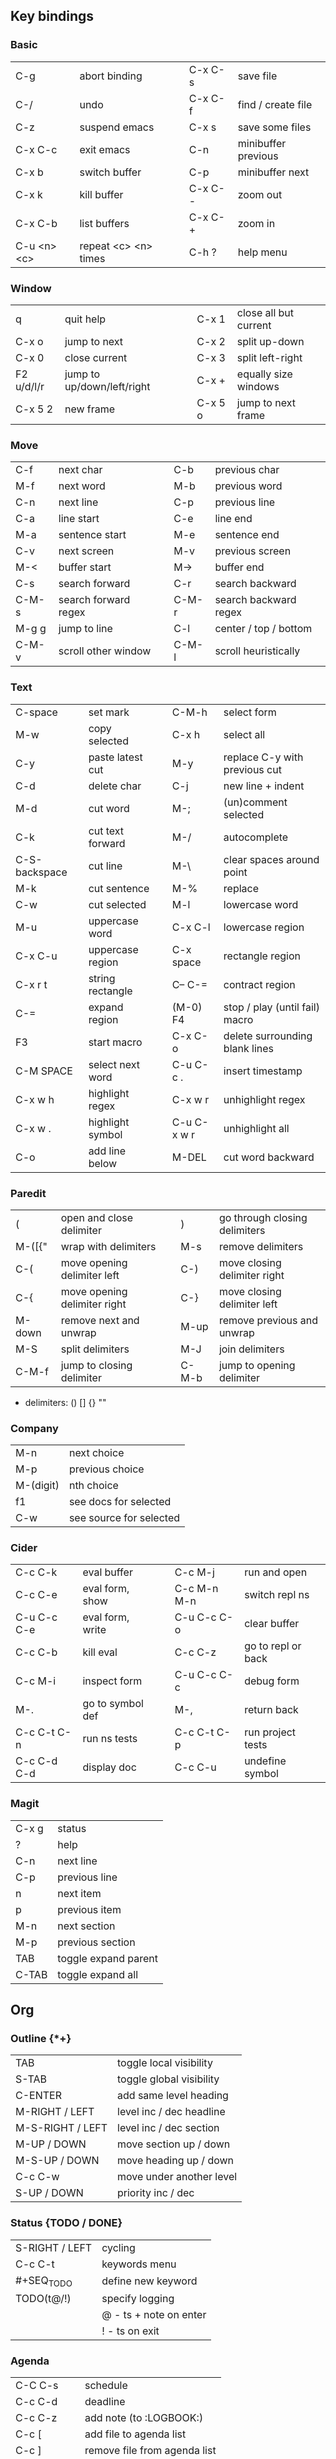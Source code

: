 #+STARTUP: hidestars

** Key bindings

*** Basic

    | C-g         | abort binding        |   | C-x C-s  | save file           |
    | C-/         | undo                 |   | C-x C-f  | find / create file  |
    | C-z         | suspend emacs        |   | C-x s    | save some files     |
    | C-x C-c     | exit emacs           |   | C-n      | minibuffer previous |
    | C-x b       | switch buffer        |   | C-p      | minibuffer next     |
    | C-x k       | kill buffer          |   | C-x C- - | zoom out            |
    | C-x C-b     | list buffers         |   | C-x C- + | zoom in             |
    | C-u <n> <c> | repeat <c> <n> times |   | C-h ?    | help menu           |

*** Window

    | q          | quit help                  |   | C-x 1   | close all but current |
    | C-x o      | jump to next               |   | C-x 2   | split up-down         |
    | C-x 0      | close current              |   | C-x 3   | split left-right      |
    | F2 u/d/l/r | jump to up/down/left/right |   | C-x +   | equally size windows  |
    | C-x 5 2    | new frame                  |   | C-x 5 o | jump to next frame    |

*** Move

    | C-f   | next char            |   | C-b   | previous char         |
    | M-f   | next word            |   | M-b   | previous word         |
    | C-n   | next line            |   | C-p   | previous line         |
    | C-a   | line start           |   | C-e   | line end              |
    | M-a   | sentence start       |   | M-e   | sentence end          |
    | C-v   | next screen          |   | M-v   | previous screen       |
    | M-<   | buffer start         |   | M->   | buffer end            |
    | C-s   | search forward       |   | C-r   | search backward       |
    | C-M-s | search forward regex |   | C-M-r | search backward regex |
    | M-g g | jump to line         |   | C-l   | center / top / bottom |
    | C-M-v | scroll other window  |   | C-M-l | scroll heuristically  |

*** Text

    | C-space       | set mark         |   | C-M-h       | select form                    |
    | M-w           | copy selected    |   | C-x h       | select all                     |
    | C-y           | paste latest cut |   | M-y         | replace C-y with previous cut  |
    | C-d           | delete char      |   | C-j         | new line + indent              |
    | M-d           | cut word         |   | M-;         | (un)comment selected           |
    | C-k           | cut text forward |   | M-/         | autocomplete                   |
    | C-S-backspace | cut line         |   | M-\         | clear spaces around point      |
    | M-k           | cut sentence     |   | M-%         | replace                        |
    | C-w           | cut selected     |   | M-l         | lowercase word                 |
    | M-u           | uppercase word   |   | C-x C-l     | lowercase region               |
    | C-x C-u       | uppercase region |   | C-x space   | rectangle region               |
    | C-x r t       | string rectangle |   | C-- C-=     | contract region                |
    | C-=           | expand region    |   | (M-0) F4    | stop / play (until fail) macro |
    | F3            | start macro      |   | C-x C-o     | delete surrounding blank lines |
    | C-M SPACE     | select next word |   | C-u C-c .   | insert timestamp               |
    | C-x w h       | highlight regex  |   | C-x w r     | unhighlight regex              |
    | C-x w .       | highlight symbol |   | C-u C-x w r | unhighlight all                |
    | C-o           | add line below   |   | M-DEL       | cut word backward              |

*** Paredit

    | (      | open and close delimiter     |   | )     | go through closing delimiters |
    | M-([{" | wrap with delimiters         |   | M-s   | remove delimiters             |
    | C-(    | move opening delimiter left  |   | C-)   | move closing delimiter right  |
    | C-{    | move opening delimiter right |   | C-}   | move closing delimiter left   |
    | M-down | remove next and unwrap       |   | M-up  | remove previous and unwrap    |
    | M-S    | split delimiters             |   | M-J   | join delimiters               |
    | C-M-f  | jump to closing delimiter    |   | C-M-b | jump to opening delimiter     |

    - delimiters: () [] {} ""

*** Company

    | M-n       | next choice             |
    | M-p       | previous choice         |
    | M-(digit) | nth choice              |
    | f1        | see docs for selected   |
    | C-w       | see source for selected |

*** Cider

    | C-c C-k     | eval buffer      |   | C-c M-j     | run and open       |
    | C-c C-e     | eval form, show  |   | C-c M-n M-n | switch repl ns     |
    | C-u C-c C-e | eval form, write |   | C-u C-c C-o | clear buffer       |
    | C-c C-b     | kill eval        |   | C-c C-z     | go to repl or back |
    | C-c M-i     | inspect form     |   | C-u C-c C-c | debug form         |
    | M-.         | go to symbol def |   | M-,         | return back        |
    | C-c C-t C-n | run ns tests     |   | C-c C-t C-p | run project tests  |
    | C-c C-d C-d | display doc      |   | C-c C-u     | undefine symbol    |

*** Magit

    | C-x g | status               |
    | ?     | help                 |
    | C-n   | next     line        |
    | C-p   | previous line        |
    | n     | next     item        |
    | p     | previous item        |
    | M-n   | next     section     |
    | M-p   | previous section     |
    | TAB   | toggle expand parent |
    | C-TAB | toggle expand all    |

** Org

*** Outline {*+}

    | TAB              | toggle local  visibility |
    | S-TAB            | toggle global visibility |
    | C-ENTER          | add same level heading   |
    | M-RIGHT / LEFT   | level inc / dec headline |
    | M-S-RIGHT / LEFT | level inc / dec section  |
    | M-UP / DOWN      | move section up / down   |
    | M-S-UP / DOWN    | move heading up / down   |
    | C-c C-w          | move under another level |
    | S-UP / DOWN      | priority inc / dec       |

*** Status {TODO / DONE}

    | S-RIGHT / LEFT | cycling                |
    | C-c C-t        | keywords menu          |
    | #+SEQ_TODO     | define new keyword     |
    | TODO(t@/!)     | specify logging        |
    |                | @ - ts + note on enter |
    |                | ! - ts        on exit  |

*** Agenda

    | C-C C-s     | schedule                     |
    | C-c C-d     | deadline                     |
    | C-c C-z     | add note (to :LOGBOOK:)      |
    | C-c [       | add file to agenda list      |
    | C-c ]       | remove file from agenda list |
    | C-c a       | agenda view                  |
    | C-u 5 C-c a | agenda view for 5 days       |
    | g           | refresh agenda               |
    | S-f         | follow mode                  |
    | f / b       | move forward / back          |
    | t           | change task status           |

*** Repeat {w(eek) d(ay) m(onth) y(ear)}

    | +1w  | 1 week                    |
    | ++1w | 1 week in future          |
    | .+1w | 1 week after task is DONE |

*** Checklist {- [ ]}

    | C-c C-c   | cycling         |
    | M-S-ENTER | new item        |
    | [/]       | number of done  |
    | [%]       | percent of done |

*** Tag

    | C-c C-q   | assign to headline    |
    | #+TAGS:   | define new tags       |
    | -TAG_NAME | exclude from agenda+m |

*** Archive

    | C-c C-x C-a | internal archive subtree |
    | C-c C-x C-s | move subtree to archive  |
    | #+ARCHIVE:  | define archive file      |

*** Link

    | C-c C-l                                 | create / edit link        |
    | C-c C-o                                 | open link                 |
    | C-c &                                   | return back from link     |
    | [[https://orgmode.org/][link]]                                    | website                   |
    | file:~/.emacs.d/README.org              | file                      |
    | file:~/.emacs.d/README.org::17          | file at line              |
    | file:~/.emacs.d/README.org::*Basic      | file at headline          |
    | [[here][Goto here]]                               | radio target <<here>>     |
    | [[Org]]                                     | subsection                |
    | id:d34d34fe-1b76-4e1d-a60d-a119bef6f542 | :PROPERTIES: -> :ID: (F5) |
    | TODO                                    | gnus email                |

*** Table

    | TAB                   | next cell                |
    | S-TAB                 | previous cell            |
    | M-LEFT / RIGHT        | move column left / right |
    | M-DOWN / UP           | move row up / down       |
    | <length-number>       | set max column length    |
    | C-c TAB               | apply max column length  |
    | C-c ^                 | sort table               |
    | M-S-DOWN / UP         | add / delete row         |
    | M-S-RIGHT / LEFT      | add / delete column      |
    | C-c -                 | add line row             |
    | #+TBLFM: @3..@$1=@#-1 | row number formula       |
    | $colnum @rownum       | references in #+TBLFM:   |
    | #+CONSTANTS:          | constants for formulas   |

*** Timer

    | C-c C-x ;     | timer start countdown         |
    | C-c C-x 0     | timer start relative          |
    | C-u C-c C-x 0 | timer start relative + offset |
    | C-c C-x ,     | timer toggle pause            |
    | C-u C-c C-x , | timer stop                    |
    | C-c C-x .     | insert timestamp              |
    | C-c C-x -     | insert timestamp list         |

*** Clock

    | C-c C-x C-i            | clock in                      |
    | C-c C-x C-o            | clock out                     |
    | C-c C-x C-x            | clock restart                 |
    | C-c C-x C-q            | clock quit                    |
    | C-c C-x C-d            | clock display (C-c C-c close) |
    | C-c C-x C-j            | jump to clocked task          |
    | C-c C-x e              | set effort estimate           |
    | M-RIGHT / LEFT         | level inc / dec effort        |
    | #+PROPERTY: Effort_ALL | def effort values             |
    | C-c C-x C-c            | open column view (Q close)    |
    | #+COLUMNS:             | customize column view         |
    | #+BEGIN: columnview    | capture column view           |

*** Various

    | #+SETUPFILE  | file wth settings                                  |
    | C-c C-c      | activate #+ line                                   |
    | C-c c        | prompt capture                                     |
    | :DRAWERNAME: | custom drawer                                      |
    | :PROPERTIES: | agenda search, :LOGGING:, :ORDERED: :COLUMNS:      |
    | C-c C-e      | export menu                                        |
    | C-c C-,      | insert begin...end block                           |
    | C-c '        | open begin_src in new window                       |
    | emphasis     | *bold* /italic/ _underlined_ =verbatim= ~code~ +strikethrough+ |

** Emacs installation on Windows

   1. [[http://ftp.gnu.org/gnu/emacs/windows/][Download the latest version]]
      (=i686= for 32-bit, =x86_64= for 64-bit) and extract it to =C:\emacs-version=
   2. Computer -> Properties -> Advanced system settings -> Environment Variables\\
      -> System variables -> Path -> Edit -> add =C:\emacs-version\bin=
   3. Create folder =C:\home=
   4. Computer -> Properties -> Advanced system settings -> Environment Variables\\
      -> System variables -> New -> Variable name: =HOME= Variable value: =C:\home=
   5. Clone or download this repository to =C:\home\.emacs.d=
   6. =C:\emacs-version\bin\runemacs.exe= -> Send to -> Desktop (create shortcut)
